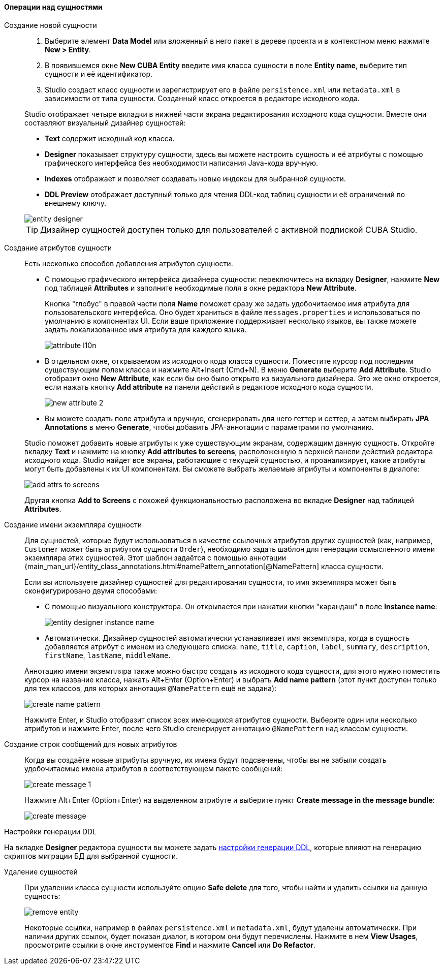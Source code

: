 :sourcesdir: ../../../../source

[[data_model_entities]]
==== Операции над сущностями

[[data_model_entity]]
Создание новой сущности::
+
--
. Выберите элемент *Data Model* или вложенный в него пакет в дереве проекта и в контекстном меню нажмите *New > Entity*.

. В появившемся окне *New CUBA Entity* введите имя класса сущности в поле *Entity name*, выберите тип сущности и её идентификатор.

. Studio создаст класс сущности и зарегистрирует его в файле `persistence.xml` или `metadata.xml` в зависимости от типа сущности. Созданный класс откроется в редакторе исходного кода.

Studio отображает четыре вкладки в нижней части экрана редактирования исходного кода сущности. Вместе они составляют визуальный дизайнер сущностей:

* *Text* содержит исходный код класса.

* *Designer* показывает структуру сущности, здесь вы можете настроить сущность и её атрибуты с помощью графического интерфейса без необходимости написания Java-кода вручную.

* *Indexes* отображает и позволяет создавать новые индексы для выбранной сущности.

* *DDL Preview* отображает доступный только для чтения DDL-код таблиц сущности и её ограничений по внешнему ключу.

image::features/data_model/entity_designer.png[align="center"]

[TIP]
====
Дизайнер сущностей доступен только для пользователей с активной подпиской CUBA Studio.
====

--

[[data_model_attribute]]
Создание атрибутов сущности::
+
--
Есть несколько способов добавления атрибутов сущности.

* С помощью графического интерфейса дизайнера сущности: переключитесь на вкладку *Designer*, нажмите *New* под таблицей *Attributes* и заполните необходимые поля в окне редактора *New Attribute*.
+
Кнопка "глобус" в правой части поля *Name* поможет сразу же задать удобочитаемое имя атрибута для пользовательского интерфейса. Оно будет храниться в файле `messages.properties` и использоваться по умолчанию в компонентах UI. Если ваше приложение поддерживает несколько языков, вы также можете задать локализованное имя атрибута для каждого языка.
+
image::features/data_model/attribute_l10n.png[align="center"]

* В отдельном окне, открываемом из исходного кода класса сущности. Поместите курсор под последним существующим полем класса и нажмите Alt+Insert (Cmd+N). В меню *Generate* выберите *Add Attribute*. Studio отобразит окно *New Attribute*, как если бы оно было открыто из визуального дизайнера.
Это же окно откроется, если нажать кнопку *Add attribute* на панели действий в редакторе исходного кода сущности.
+
image::features/data_model/new_attribute_2.png[align="center"]

* Вы можете создать поле атрибута и вручную, сгенерировать для него геттер и сеттер, а затем выбирать *JPA Annotations* в меню *Generate*, чтобы добавить JPA-аннотации с параметрами по умолчанию.

Studio поможет добавить новые атрибуты к уже существующим экранам, содержащим данную сущность. Откройте вкладку *Text* и нажмите на кнопку *Add attributes to screens*, расположенную в верхней панели действий редактора исходного кода. Studio найдет все экраны, работающие с текущей сущностью, и проанализирует, какие атрибуты могут быть добавлены к их UI компонентам. Вы сможете выбрать желаемые атрибуты и компоненты в диалоге:

image::features/data_model/add_attrs_to_screens.png[align="center"]

Другая кнопка *Add to Screens* с похожей функциональностью расположена во вкладке *Designer* над таблицей *Attributes*.

--

[[data_model_name_pattern]]
Создание имени экземпляра сущности::
+
--
Для сущностей, которые будут использоваться в качестве ссылочных атрибутов других сущностей (как, например, `Customer` может быть атрибутом сущности `Order`), необходимо задать шаблон для генерации осмысленного имени экземпляра этих сущностей. Этот шаблон задаётся с помощью аннотации {main_man_url}/entity_class_annotations.html#namePattern_annotation[@NamePattern] класса сущности.

Если вы используете дизайнер сущностей для редактирования сущности, то имя экземпляра может быть сконфигурировано двумя способами:

* С помощью визуального конструктора. Он открывается при нажатии кнопки "карандаш" в поле *Instance name*:
+
image::features/data_model/entity_designer_instance_name.png[align="center"]
+
* Автоматически. Дизайнер сущностей автоматически устанавливает имя экземпляра, когда в сущность добавляется атрибут с именем из следующего списка: `name`, `title`, `caption`, `label`, `summary`, `description`, `firstName`, `lastName`, `middleName`.

Аннотацию имени экземпляра также можно быстро создать из исходного кода сущности, для этого нужно поместить курсор на название класса, нажать Alt+Enter (Option+Enter) и выбрать *Add name pattern* (этот пункт доступен только для тех классов, для которых аннотация `@NamePattern` ещё не задана):

image::features/data_model/create_name_pattern.png[align="center"]

Нажмите Enter, и Studio отобразит список всех имеющихся атрибутов сущности. Выберите один или несколько атрибутов и нажмите Enter, после чего Studio сгенерирует аннотацию `@NamePattern` над классом сущности.
--

[[data_model_messages]]
Создание строк сообщений для новых атрибутов::
+
--
Когда вы создаёте новые атрибуты вручную, их имена будут подсвечены, чтобы вы не забыли создать удобочитаемые имена атрибутов в соответствующем пакете сообщений:

image::features/data_model/create_message_1.png[align="center"]

Нажмите Alt+Enter (Option+Enter) на выделенном атрибуте и выберите пункт *Create message in the message bundle*:

image::features/data_model/create_message.png[align="center"]
--

[[entity_ddl_generation_settings]]
Настройки генерации DDL::
--
На вкладке *Designer* редактора сущности вы можете задать <<migration_entity_ddl_settings,настройки генерации DDL>>, которые влияют на генерацию скриптов миграции БД для выбранной сущности.
--

[[remove_entity]]
Удаление сущностей::
+
--
При удалении класса сущности используйте опцию *Safe delete* для того, чтобы найти и удалить ссылки на данную сущность:

image::features/data_model/remove_entity.png[align="center"]

Некоторые ссылки, например в файлах `persistence.xml` и `metadata.xml`, будут удалены автоматически. При наличии других ссылок, будет показан диалог, в котором они будут перечислены. Нажмите в нем *View Usages*, просмотрите ссылки в окне инструментов *Find* и нажмите *Cancel* или *Do Refactor*.
--